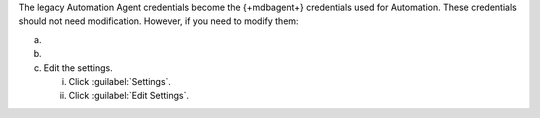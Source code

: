 The legacy Automation Agent credentials become the {+mdbagent+}
credentials used for Automation. These credentials should not need
modification. However, if you need to modify them:

a. .. include:: /includes/nav/list-deployment.rst

b. .. include:: /includes/nav/list-security.rst

c. Edit the settings.

   i. Click :guilabel:`Settings`.

   #. Click :guilabel:`Edit Settings`.
      
